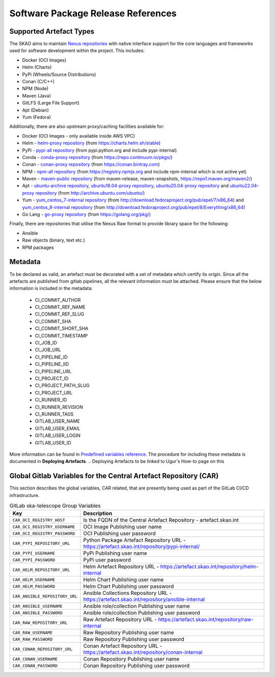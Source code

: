 ***********************************
Software Package Release References
***********************************

Supported Artefact Types
========================

The SKAO aims to maintain `Nexus repositories <https://artefact.skao.int/#browse/browse>`_ with native interface support for the core languages and frameworks used for software development within the project. This includes:

* Docker (OCI Images)
* Helm (Charts)
* PyPi (Wheels/Source Distributions)
* Conan (C/C++)
* NPM (Node)
* Maven (Java)
* GitLFS (Large File Support)
* Apt (Debian)
* Yum (Fedora)

Additionally, there are also upstream proxy/caching facilities available for:

* Docker (OCI Images - only available inside AWS VPC)
* Helm - `helm-proxy repository <https://artefact.skao.int/repository/helm-proxy/>`_ (from https://charts.helm.sh/stable)
* PyPi - `pypi-all repository <https://artefact.skao.int/repository/pypi-all/>`_ (from pypi.python.org and include pypi-internal)
* Conda - `conda-proxy repository <https://artefact.skao.int/repository/conda-proxy/>`_ (from https://repo.continuum.io/pkgs/)
* Conan - `conan-proxy repository <https://artefact.skao.int/repository/conan-proxy/>`_ (from https://conan.bintray.com)
* NPM - `npm-all repository <https://artefact.skao.int/repository/npm-all/>`_ (from https://registry.npmjs.org and include npm-internal which is not active yet)
* Maven - `maven-public repository <https://artefact.skao.int/repository/maven-public/>`_ (from maven-release, maven-snapshots, https://repo1.maven.org/maven2/)
* Apt - `ubuntu-archive repository <https://artefact.skao.int/repository/ubuntu-archive/>`_, `ubuntu18.04-proxy repository <https://artefact.skao.int/repository/ubuntu18.04-proxy/>`_, `ubuntu20.04-proxy repository <https://artefact.skao.int/repository/ubuntu20.04-proxy/>`_ and `ubuntu22.04-proxy repository <https://artefact.skao.int/repository/ubuntu22.04-proxy/>`_ (from http://archive.ubuntu.com/ubuntu/)
* Yum - `yum_centos_7-internal repository <https://artefact.skao.int/repository/yum_centos_7-internal/>`_ (from http://download.fedoraproject.org/pub/epel/7/x86_64) and `yum_centos_8-internal repository <https://artefact.skao.int/repository/yum_centos_8-internal/>`_ (from http://download.fedoraproject.org/pub/epel/8/Everything/x86_64)
* Go Lang - `go-proxy repository <https://artefact.skao.int/repository/go-proxy/>`_ (from https://golang.org/pkg/)


Finally, there are repositories that utilise the Nexus Raw format to provide library space for the following:

* Ansible
* Raw objects (binary, text etc.)
* RPM packages

Metadata
========

To be declared as valid, an artefact must be decorated with a set of metadata which certify its origin. Since all the artefacts are published from gitlab pipelines, all the relevant information must be attached. Please ensure that the below information is included in the metadata:

 * CI_COMMIT_AUTHOR
 * CI_COMMIT_REF_NAME
 * CI_COMMIT_REF_SLUG
 * CI_COMMIT_SHA
 * CI_COMMIT_SHORT_SHA
 * CI_COMMIT_TIMESTAMP
 * CI_JOB_ID
 * CI_JOB_URL
 * CI_PIPELINE_ID
 * CI_PIPELINE_IID
 * CI_PIPELINE_URL
 * CI_PROJECT_ID
 * CI_PROJECT_PATH_SLUG
 * CI_PROJECT_URL
 * CI_RUNNER_ID
 * CI_RUNNER_REVISION
 * CI_RUNNER_TAGS
 * GITLAB_USER_NAME
 * GITLAB_USER_EMAIL
 * GITLAB_USER_LOGIN
 * GITLAB_USER_ID

.. code-block:: yaml
    :caption: Example from OCI image inspection snippet

        "Labels": {
                        "CI_COMMIT_AUTHOR": "Ugur Yilmaz <ugur.yilmaz@skao.int>",
                        "CI_COMMIT_REF_NAME": "0.9.0",
                        "CI_COMMIT_REF_SLUG": "0-9-0",
                        "CI_COMMIT_SHA": "9262f0d42fffff549d85a0f93f102bc7ae8f4f6f",
                        "CI_COMMIT_SHORT_SHA": "9262f0d4",
                        "CI_COMMIT_TIMESTAMP": "2023-07-26T12:30:15+00:00",
                        "CI_JOB_ID": "4744388752",
                        "CI_JOB_URL": "https://gitlab.com/ska-telescope/ska-cicd-k8s-tools/-/jobs/4744388752",
                        "CI_PIPELINE_ID": "946033414",
                        "CI_PIPELINE_IID": "531",
                        "CI_PIPELINE_URL": "https://gitlab.com/ska-telescope/ska-cicd-k8s-tools/-/pipelines/946033414",
                        "CI_PROJECT_ID": "24071551",
                        "CI_PROJECT_PATH_SLUG": "ska-telescope-ska-cicd-k8s-tools",
                        "CI_PROJECT_URL": "https://gitlab.com/ska-telescope/ska-cicd-k8s-tools",
                        "CI_RUNNER_ID": "25177620",
                        "CI_RUNNER_REVISION": "85586bd1",
                        "CI_RUNNER_TAGS": "[\"k8srunner\"]",
                        "GITLAB_USER_EMAIL": "ugur.yilmaz@skao.int",
                        "GITLAB_USER_ID": "3049864",
                        "GITLAB_USER_LOGIN": "limonkufu",
                        "GITLAB_USER_NAME": "Ugur Yilmaz",
                        "author": "Matteo Di Carlo <matteo.dicarlo@inaf.it>",
                        "description": "This image includes tools for the deployment of a chart and the execution of pytest",
                        "int.skao.application": "SKA Deploy",
                        "license": "BSD-3-Clause",
                        "org.opencontainers.image.ref.name": "ubuntu",
                        "org.opencontainers.image.version": "22.04",
                        "org.skatelescope.team": "Systems Team",
                        "org.skatelescope.version": "1.0.0",
                        "registry": "/ska-cicd-build-deploy"
                    }

More information can be found in `Predefined variables reference <https://docs.gitlab.com/ee/ci/variables/predefined_variables.html>`_.
The procedure for including these metadata is documented in **Deploying Artefacts**. 
.. Deploying Artefacts to be linked to Ugur's How-to page on this

Global Gitlab Variables for the Central Artefact Repository (CAR)
=================================================================

This section describes the global variables, CAR related, that are presently being used as part of the GitLab CI/CD infrastructure.

.. csv-table:: GitLab ska-telescope Group Variables
   :header: "Key", "Description"
   :widths: auto

   ``CAR_OCI_REGISTRY_HOST``, "Is the FQDN of the Central Artefact Repository - artefact.skao.int"
   ``CAR_OCI_REGISTRY_USERNAME``, "OCI Image Publishing user name"
   ``CAR_OCI_REGISTRY_PASSWORD``, "OCI Publishing user password"
   ``CAR_PYPI_REPOSITORY_URL``, "Python Package Artefact Repository URL - https://artefact.skao.int/repository/pypi-internal/"
   ``CAR_PYPI_USERNAME``, "PyPi Publishing user name"
   ``CAR_PYPI_PASSWORD``, "PyPi user password"
   ``CAR_HELM_REPOSITORY_URL``, "Helm Artefact Repository URL - https://artefact.skao.int/repository/helm-internal"
   ``CAR_HELM_USERNAME``, "Helm Chart Publishing user name"
   ``CAR_HELM_PASSWORD``, "Helm Chart Publishing user password"
   ``CAR_ANSIBLE_REPOSITORY_URL``, "Ansible Collections Repository URL - https://artefact.skao.int/repository/ansible-internal"
   ``CAR_ANSIBLE_USERNAME``, "Ansible role/collection Publishing user name"
   ``CAR_ANSIBLE_PASSWORD``, "Ansible role/collection Publishing user password"
   ``CAR_RAW_REPOSITORY_URL``, "Raw Artefact Repository URL - https://artefact.skao.int/repository/raw-internal"
   ``CAR_RAW_USERNAME``, "Raw Repository Publishing user name"
   ``CAR_RAW_PASSWORD``, "Raw Repository Publishing user password"
   ``CAR_CONAN_REPOSITORY_URL``, "Conan Artefact Repository URL - https://artefact.skao.int/repository/conan-internal"
   ``CAR_CONAN_USERNAME``, "Conan Repository Publishing user name"
   ``CAR_CONAN_PASSWORD``, "Conan Repository Publishing user password"